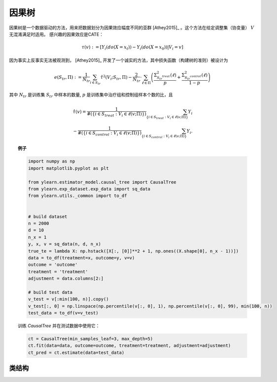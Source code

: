 ***********
因果树
***********

因果树是一个数据驱动的方法，用来把数据划分为因果效应幅度不同的亚群 [Athey2015]_ 。这个方法在给定调整集（协变量） :math:`V` 无混淆满足时适用。
感兴趣的因果效应是CATE：

.. math::

    \tau(v) := \mathbb{}[Y_i(do(X=x_t)) - Y_i(do(X=x_0)) | V_i = v]

因为事实上反事实无法被观测到， [Athey2015]_ 开发了一个诚实的方法，其中损失函数（构建树的准则）被设计为

.. math::

    e (S_{tr}, \Pi) := \frac{1}{N_{tr}} \sum_{i \in S_{tr}} \hat{\tau}^2 (V_i; S_{tr}, \Pi) - \frac{2}{N_{tr}} \cdot \sum_{\ell \in \Pi} \left( \frac{\Sigma^2_{S_{tr}^{treat}}(\ell)}{p} + \frac{\Sigma^2_{S_{tr}^{control}}(\ell)}{1 - p}\right)

其中 :math:`N_{tr}` 是训练集 :math:`S_{tr}` 中样本的数量, :math:`p` 是训练集中治疗组和控制组样本个数的比，且

.. math::

    \hat{\tau}(v) = \frac{1}{\#(\{i\in S_{treat}: V_i \in \ell(v; \Pi)\})} \sum_{ \{i\in S_{treat}: V_i \in \ell(v; \Pi)\}} Y_i \\
    - \frac{1}{\#(\{i\in S_{control}: V_i \in \ell(v; \Pi)\})} \sum_{ \{i\in S_{control}: V_i \in \ell(v; \Pi)\}} Y_i.

.. topic:: 例子

    .. code-block:: python

        import numpy as np
        import matplotlib.pyplot as plt

        from ylearn.estimator_model.causal_tree import CausalTree
        from ylearn.exp_dataset.exp_data import sq_data
        from ylearn.utils._common import to_df


        # build dataset
        n = 2000
        d = 10     
        n_x = 1
        y, x, v = sq_data(n, d, n_x)
        true_te = lambda X: np.hstack([X[:, [0]]**2 + 1, np.ones((X.shape[0], n_x - 1))])
        data = to_df(treatment=x, outcome=y, v=v)
        outcome = 'outcome'
        treatment = 'treatment'
        adjustment = data.columns[2:]

        # build test data
        v_test = v[:min(100, n)].copy()
        v_test[:, 0] = np.linspace(np.percentile(v[:, 0], 1), np.percentile(v[:, 0], 99), min(100, n))
        test_data = to_df(v=v_test)
    
    训练 `CausalTree` 并在测试数据中使用它：

    .. code-block:: python

        ct = CausalTree(min_samples_leaf=3, max_depth=5)
        ct.fit(data=data, outcome=outcome, treatment=treatment, adjustment=adjustment)
        ct_pred = ct.estimate(data=test_data)


类结构
================

.. py:class:: ylearn.estimator_model.causal_tree.CausalTree(*, splitter='best', max_depth=None, min_samples_split=2, min_samples_leaf=1, random_state=2022, max_leaf_nodes=None, max_features=None, min_impurity_decrease=0.0, min_weight_fraction_leaf=0.0, ccp_alpha=0.0, categories='auto')

    :param {"best", "random"}, default="best" splitter: 用于选择每个节点划分的策略。支持的策略为选择最佳划分的"best"和选择最佳随机划分的"random"。
    :param int, default=None max_depth: 树的最大深度。如果为None，那么节点可以一直扩展直到所有的叶子都是纯的或者所有的叶子都包含小于min_samples_split个样本。
    :param int or float, default=2 min_samples_split: 划分内部节点所需要的最小的样本数量：
        - 如果是int，那么考虑 `min_samples_split` 为最小数量。
        - 如果是float, 那么 `min_samples_split` 是一个分数并且 `ceil(min_samples_split * n_samples)` 是对于每一个划分最小的样本数量。
    :param int or float, default=1 min_samples_leaf: 在一个叶子节点需要的最小的样本数量。
        一个在任意深度的划分点仅当它留下至少 ``min_samples_leaf`` 训练样本在它的左右分支时会被考虑。这可能有平滑模型的作用，尤其是在回归中。
            
            - 如果是int, 那么考虑 `min_samples_leaf` 为最小数量。
            - 如果是float, 那么 `min_samples_leaf` 是一个分数并且 `ceil(min_samples_leaf * n_samples)` 是对于每一个节点最小的样本数量。
    
    :param float, default=0.0 min_weight_fraction_leaf: 在一个叶子节点需要的所有权重总和（所有的输入样本）的最小加权分数。如果sample_weight没有被提供时，样本具有同样的权重。
    :param int, float or {"sqrt", "log2"}, default=None max_features: 寻找最佳划分时需要考虑的特征数量：
        
            - 如果是int，那么考虑 `max_features` 个特征在每个划分。
            - 如果是float，那么 `max_features` 是一个分数并且 `int(max_features * n_features)` 个特征在每个划分被考虑。
            - 如果是"sqrt"，那么 `max_features=sqrt(n_features)` 。
            - 如果是"log2"，那么 `max_features=log2(n_features)` 。
            - 如果是None，那么 `max_features=n_features` 。

    :param int random_state: 控制估计器的随机性。
    :param int, default to None max_leaf_nodes: 以最佳优先的方式使用 ``max_leaf_nodes`` 生成一棵树。
        最佳节点被定义为杂质相对减少。
        如果是None，那么叶子节点的数量没有限制。
    :param float, default=0.0 min_impurity_decrease: 一个节点将会被划分如果这个划分引起杂质的减少大于或者等于这个值。
        加权的杂质减少方程如下
            
            N_t / N * (impurity - N_t_R / N_t * right_impurity - N_t_L / N_t * left_impurity)

        其中 ``N`` 是样本的总数， ``N_t`` 是当前节点的样本数量， ``N_t_L`` 是左孩子节点的样本数量，并且 ``N_t_R`` 是右孩子节点的样本数量。
        ``N``, ``N_t``, ``N_t_R`` 以及 ``N_t_L`` 全都是指加权和，如果 ``sample_weight`` 被传入。

    :param str, optional, default='auto' categories: 

    .. py:method:: fit(data, outcome, treatment, adjustment=None, covariate=None, treat=None, control=None)
        
        基于数据拟合模型来估计因果效应。

        :param pandas.DataFrame data: 输入样本，用于est_model估计因果效应和用于CEInterpreter拟合。
        :param list of str, optional outcome: 结果的名字。
        :param list of str, optional treatment: 治疗的名字。
        :param list of str, optional, default=None covariate: 协变量向量的名字。
        :param list of str, optional, default=None adjustment: 协变量向量的名字。注意我们可能只需要协变量集合，其通常是调整集合的一个子集。
        :param int or list, optional, default=None treat: 如果只有一个离散的治疗，那么treat表示治疗组。如果有多个治疗组，
            那么treat应该是一个str列表，其长度等于治疗的数量。比如，当有多个离散的治疗时，

                array(['run', 'read'])

            意味着第一个治疗的治疗值为 'run' 且第二个治疗为 'read'。
        :param int or list, optional, default=None control: 参考treat。
        
        :returns: 拟合的CausalTree
        :rtype: CausalTree的实例

    .. py:method:: estimate(data=None, quantity=None)

        估计数据中治疗对结果的因果效应。

        :param pandas.DataFrame, optional, default=None data: 如果为None，数据将被设置为训练数据。
        :param str, optional, default=None quantity: 返回的估计结果的选项。量的可能值包括：
                
                1. *'CATE'* : 估计器将会估计CATE；
                
                2. *'ATE'* : 估计器将会估计ATE；
                
                3. *None* : 估计器将会估计ITE或CITE。

        :returns: 量类型的估计的因果效应。
        :rtype: ndarray or float, optional

    .. py:method:: plot_causal_tree(feature_names=None, max_depth=None, class_names=None, label='all', filled=False, node_ids=False, proportion=False, rounded=False, precision=3, ax=None, fontsize=None)

        绘制策略树。
        显示的样本计数由任何的可能存在的sample_weights加权。
        可视化自动适应轴的大小。
        使用 ``plt.figure`` 的 ``figsize`` 或者 ``dpi`` 参数来控制生成的大小。

        :returns: List containing the artists for the annotation boxes making up the
            tree.
        :rtype: annotations : list of artists
    
    .. py:method:: decision_path(*, data=None, wv=None)

        返回决策路径。

        :param numpy.ndarray, default=None wv: 输入样本是一个ndarray。 如果是None，那么DataFrame的数据将会被用作输入样本。
        :param pandas.DataFrame, default=None data: 输入样本。数据必须包含用于训练模型的协变量的列。如果为None，训练数据将会被传入作为输入样本。

        :returns: Return a node indicator CSR matrix，其中非零元素表示穿过节点的样本。
        :rtype: indicator : shape为(n_samples, n_nodes)的稀疏矩阵

    .. py:method:: apply(*, data=None, wv=None)

        返回每个样本被预测为的叶子的索引。
        
        :param numpy.ndarray, default=None wv: 输入样本是一个ndarray。 如果是None，那么DataFrame的数据将会被用作输入样本。
        :param pandas.DataFrame, default=None data: 输入样本。数据必须包含用于训练模型的协变量的列。如果为None，训练数据将会被传入作为输入样本。

        :returns: 对于v中每个数据点v_i，返回v_i结束在的叶子的索引。叶子在 ``[0; self.tree_.node_count)`` 中编号，可能编号有间隙。
        :rtype: v_leaves : array-like of shape (n_samples, )

    .. py:property:: feature_importance

        :returns: 按特征的归一化的总减少标准(Gini importance)。
        :rtype: ndarray of shape (n_features,)
